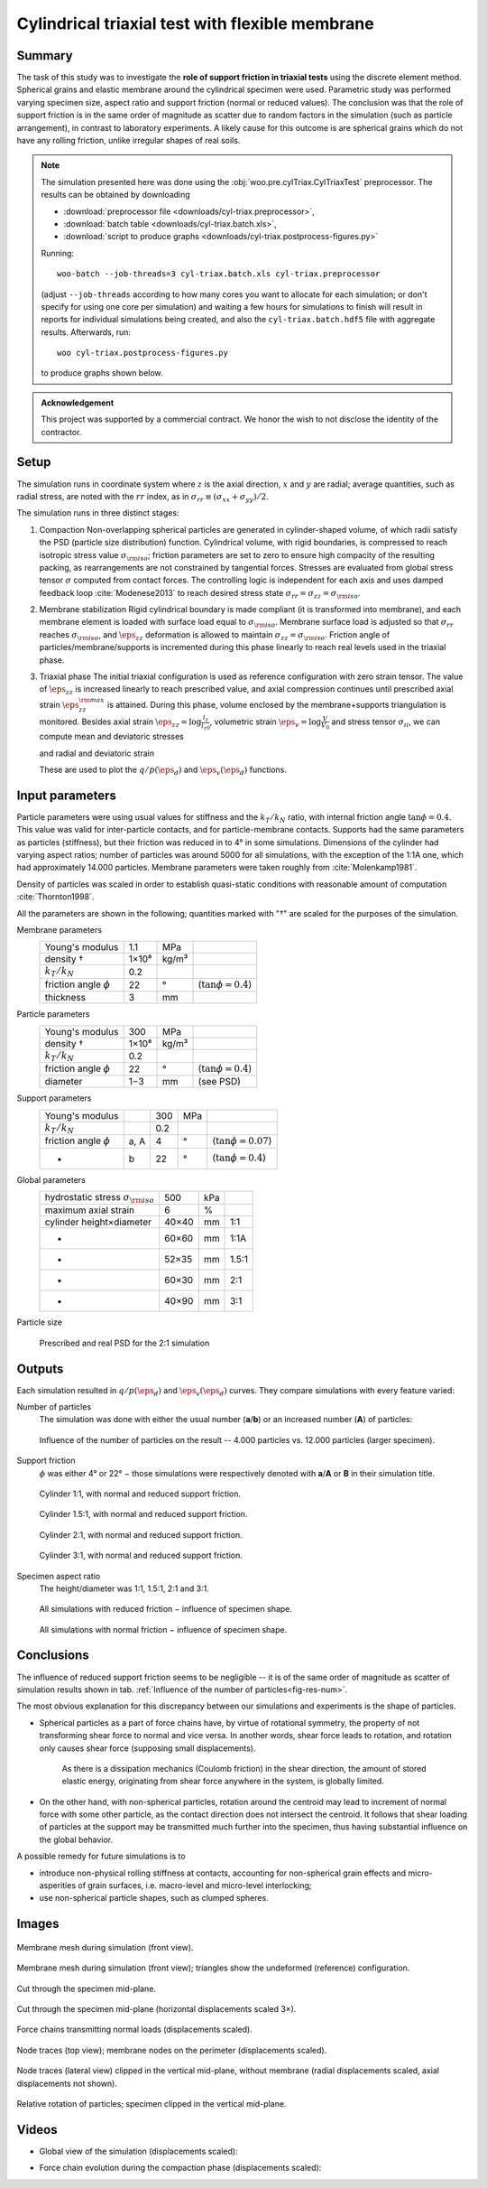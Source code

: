 ================================================
Cylindrical triaxial test with flexible membrane
================================================

Summary
--------
The task of this study was to investigate the **role of support friction in triaxial tests** using the discrete element method. Spherical grains and elastic membrane around the cylindrical specimen were used. Parametric study was performed varying specimen size, aspect ratio and support friction (normal or reduced values). The conclusion was that the role of support friction is in the same order of magnitude as scatter due to random factors in the simulation (such as particle arrangement), in contrast to laboratory experiments. A likely cause for this outcome is are spherical grains which do not have any rolling friction, unlike irregular shapes of real soils.

.. note:: The simulation presented here was done using the :obj:`woo.pre.cylTriax.CylTriaxTest` preprocessor. The results can be obtained by downloading

   * :download:`preprocessor file <downloads/cyl-triax.preprocessor>`,
   * :download:`batch table <downloads/cyl-triax.batch.xls>`,
   * :download:`script to produce graphs <downloads/cyl-triax.postprocess-figures.py>`

   Running::
   
      woo-batch --job-threads=3 cyl-triax.batch.xls cyl-triax.preprocessor

   (adjust ``--job-threads`` according to how many cores you want to allocate for each simulation; or don't specify for using one core per simulation) and waiting a few hours for simulations to finish will result in reports for individual simulations being created, and also the ``cyl-triax.batch.hdf5`` file with aggregate results. Afterwards,  run::

      woo cyl-triax.postprocess-figures.py

   to produce graphs shown below.

.. admonition:: Acknowledgement

   This project was supported by a commercial contract. We honor the wish to not disclose the identity of the contractor.
 
Setup
------
The simulation runs in coordinate system where :math:`z` is the axial direction, :math:`x` and :math:`y` are radial; average quantities, such as radial stress, are noted with the :math:`rr` index, as in :math:`\sigma_{rr}\equiv(\sigma_{xx}+\sigma_{yy})/2`.

The simulation runs in three distinct stages:

1. Compaction
   Non-overlapping spherical particles are generated in cylinder-shaped volume, of which radii satisfy the PSD (particle size distribution) function. Cylindrical volume, with rigid boundaries, is compressed to reach isotropic stress value :math:`\sigma_{\rm iso}`; friction parameters are set to zero to ensure high compacity of the resulting packing, as rearrangements are not constrained by tangential forces. Stresses are evaluated from global stress tensor :math:`\sigma` computed from contact forces. The controlling logic is independent for each axis and uses damped feedback loop :cite:`Modenese2013` to reach desired stress state :math:`\sigma_{rr}=\sigma_{zz}=\sigma_{\rm iso}`.

2. Membrane stabilization
   Rigid cylindrical boundary is made compliant (it is transformed into membrane), and each membrane element is loaded with surface load equal to :math:`\sigma_{\rm iso}`. Membrane surface load is adjusted so that :math:`\sigma_{rr}` reaches :math:`\sigma_{\rm iso}`, and :math:`\eps_{zz}` deformation is allowed to maintain :math:`\sigma_{zz}=\sigma_{\rm iso}`. Friction angle of particles/membrane/supports is incremented during this phase linearly to reach real levels used in the triaxial phase.

3. Triaxial phase
   The initial triaxial configuration is used as reference configuration with zero strain tensor. The value of :math:`\dot\eps_{zz}` is increased linearly to reach prescribed value, and axial compression continues until prescribed axial strain :math:`\eps_{zz}^{\rm max}` is attained. During this phase, volume enclosed by the membrane+supports triangulation is monitored. Besides axial strain :math:`\eps_{zz}=\log\frac{l_z}{l_{z0}}`, volumetric strain :math:`\eps_v=\log\frac{V}{V_0}` and stress tensor :math:`\sigma_{ii}`, we can compute mean and deviatoric stresses

   .. math::
      :nowrap:

         \begin{align}
            p&=\frac{1}{3}\tr\tens{\sigma}, & q&=\sigma_{zz}-\sigma_{rr}
         \end{align}

   and radial and deviatoric strain

   .. math::
      :nowrap:

      \begin{align}
         \eps_{rr}&=\frac{1}{2}(\eps_{v}-\eps_{zz}), & \eps_d=\eps_{zz}-\frac{2\eps_{rr}+\eps_{zz}}{3}. 
      \end{align}

   These are used to plot the :math:`q/p(\eps_d)` and :math:`\eps_v(\eps_d)` functions.

Input parameters
-----------------

Particle parameters were using usual values for stiffness and the :math:`k_T/k_N` ratio, with internal friction angle :math:`\tan\phi=0.4`. This value was valid for inter-particle contacts, and for particle-membrane contacts. Supports had the same parameters as particles (stiffness), but their friction was reduced in to 4° in some simulations. Dimensions of the cylinder had varying aspect ratios; number of particles was around 5000 for all simulations, with the exception of the 1:1A one, which had approximately 14.000 particles. Membrane parameters were taken roughly from :cite:`Molenkamp1981`.

Density of particles was scaled in order to establish quasi-static conditions with reasonable amount of computation :cite:`Thornton1998`.

All the parameters are shown in the following; quantities marked with "†" are scaled for the purposes of the simulation.

Membrane parameters
   =========================== ===== ===== =======================
   Young's modulus             1.1   MPa
   density †                   1×10⁸ kg/m³
   :math:`k_T/k_N`             0.2 
   friction angle :math:`\phi` 22    °     (:math:`\tan\phi=0.4`)
   thickness                   3     mm
   =========================== ===== ===== =======================

Particle parameters
   =========================== ===== ===== =======================
   Young's modulus              300  MPa 
   density †                   1×10⁸ kg/m³
   :math:`k_T/k_N`             0.2 
   friction angle :math:`\phi` 22    °     (:math:`\tan\phi=0.4`)
   diameter                    1−3   mm    (see PSD)
   =========================== ===== ===== =======================

Support parameters
   =========================== ==== ===== ===== =======================
   Young's modulus                  300   MPa 
   :math:`k_T/k_N`                  0.2 
   friction angle :math:`\phi` a, A 4     °     (:math:`\tan\phi=0.07`)
   -                           b    22    °     (:math:`\tan\phi=0.4`)
   =========================== ==== ===== ===== =======================

Global parameters
   ============================================ =========== ==== ======
   hydrostatic stress :math:`\sigma_{\rm iso}`  500         kPa
   maximum axial strain                          6          %
   cylinder height×diameter                     40×40       mm   1:1
   -                                            60×60       mm   1:1A
   -                                            52×35       mm   1.5:1
   -                                            60×30       mm   2:1
   -                                            40×90       mm   3:1
   ============================================ =========== ==== ======

Particle size 
   .. figure:: fig/sim4b-psd.*
      :figclass: align-center

      Prescribed and real PSD for the 2:1 simulation

Outputs
--------

Each simulation resulted in :math:`q/p(\eps_d)` and :math:`\eps_v(\eps_d)` curves. They compare simulations with every feature varied:

Number of particles
   The simulation was done with either the usual number (**a**/**b**) or an increased number (**A**) of particles:

   .. _fig-res-num:

   .. figure:: fig/sim4d_res_num.*
      :figclass: align-center
      
      Influence of the number of particles on the result -- 4.000 particles vs. 12.000 particles (larger specimen).



Support friction
   :math:`\phi` was either 4° or 22° − those simulations were respectively denoted with **a**/**A** or **B** in their simulation title.

   .. figure:: fig/sim4d_res_1_1.*
      :figclass: align-center
      
      Cylinder 1:1, with normal and reduced support friction.

   .. figure:: fig/sim4d_res_15_1.*
      :figclass: align-center

      Cylinder 1.5:1, with normal and reduced support friction.

   .. figure:: fig/sim4d_res_2_1.*
      :figclass: align-center

      Cylinder 2:1, with normal and reduced support friction.

   .. figure:: fig/sim4d_res_3_1.*
      :figclass: align-center

      Cylinder 3:1, with normal and reduced support friction.

Specimen aspect ratio
   The height/diameter was 1:1, 1.5:1, 2:1 and 3:1.

   .. figure:: fig/sim4d_res_a.*
      :figclass: align-center

      All simulations with reduced friction − influence of specimen shape.

   .. figure:: fig/sim4d_res_b.*
      :figclass: align-center

      All simulations with normal friction − influence of specimen shape.


Conclusions
------------

The influence of reduced support friction seems to be negligible -- it is of the same order of magnitude as scatter of simulation results shown in tab. :ref:`Influence of the number of particles<fig-res-num>`.
      
The most obvious explanation for this discrepancy between our simulations and experiments is the shape of particles.

* Spherical particles as a part of force chains have, by virtue of rotational symmetry, the property of not transforming shear force to normal and vice versa. In another words, shear force leads to rotation, and rotation only causes shear force (supposing small displacements).

   As there is a dissipation mechanics (Coulomb friction) in the shear direction, the amount of stored elastic energy, originating from shear force anywhere in the system, is globally limited.

* On the other hand, with non-spherical particles, rotation around the centroid may lead to increment of normal force with some other particle, as the contact direction does not intersect the centroid. It follows that shear loading of particles at the support may be transmitted much further into the specimen, thus having substantial influence on the global behavior.

A possible remedy for future simulations is to

* introduce non-physical rolling stiffness at contacts, accounting for non-spherical grain effects and micro-asperities of grain surfaces, i.e. macro-level and micro-level interlocking;
* use non-spherical particle shapes, such as clumped spheres.

Images
-------

.. figure:: fig/triax-elements.*
   :width: 80%
   :figclass: align-center

   Membrane mesh during simulation (front view).

.. figure:: fig/triax-elements-with-undeformed.*
   :width: 80%
   :figclass: align-center

   Membrane mesh during simulation (front view); triangles show the undeformed (reference) configuration.

.. figure:: fig/triax-middle-clip-unscaled.png
   :width: 80%
   :figclass: align-center

   Cut through the specimen mid-plane.

.. figure:: fig/triax-middle-clip-horiz3x.png
   :width: 80%
   :figclass: align-center

   Cut through the specimen mid-plane (horizontal displacements scaled 3×).

.. figure:: fig/triax-force-chains-scaled.png
   :width: 80%
   :figclass: align-center

   Force chains transmitting normal loads (displacements scaled).

.. figure:: fig/traces-top-view.png
   :width: 80%
   :figclass: align-center

   Node traces (top view); membrane nodes on the perimeter (displacements scaled).

.. figure:: fig/traces-side-clipped.png
   :width: 80%
   :figclass: align-center

   Node traces (lateral view) clipped in the vertical mid-plane, without membrane (radial displacements scaled, axial displacements not shown).

.. figure:: fig/triax-rot-clip.png
   :width: 80%
   :figclass: align-center

   Relative rotation of particles; specimen clipped in the vertical mid-plane.

Videos
--------

* Global view of the simulation (displacements scaled):
    .. youtube:: Li13NrIyMYU

* Force chain evolution during the compaction phase (displacements scaled):
    .. youtube:: o4cS1f4-CEI
